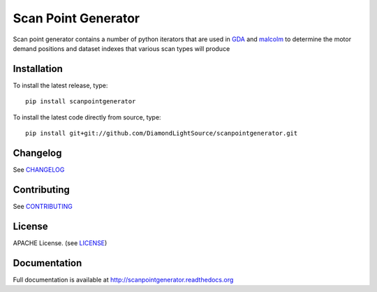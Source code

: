Scan Point Generator
====================

|build-status| |coverage| |health| |pypi-version| |readthedocs|

Scan point generator contains a number of python iterators that are used in
`GDA`_ and `malcolm`_ to determine the motor demand positions and dataset
indexes that various scan types will produce

Installation
------------
To install the latest release, type::

    pip install scanpointgenerator

To install the latest code directly from source, type::

    pip install git+git://github.com/DiamondLightSource/scanpointgenerator.git

Changelog
---------

See `CHANGELOG`_

Contributing
------------

See `CONTRIBUTING`_

License
-------
APACHE License. (see `LICENSE`_)

Documentation
-------------

Full documentation is available at http://scanpointgenerator.readthedocs.org

.. |build-status| image:: https://travis-ci.org/DiamondLightSource/scanpointgenerator.svg?style=flat
    :target: https://travis-ci.org/DiamondLightSource/scanpointgenerator
    :alt: Build Status

.. |coverage| image:: https://coveralls.io/repos/DiamondLightSource/scanpointgenerator/badge.svg?branch=master&service=github
    :target: https://coveralls.io/github/DiamondLightSource/scanpointgenerator?branch=master
    :alt: Test coverage

.. |pypi-version| image:: https://img.shields.io/pypi/v/scanpointgenerator.svg
    :target: https://pypi.python.org/pypi/scanpointgenerator/
    :alt: Latest PyPI version

.. |readthedocs| image:: https://readthedocs.org/projects/scanpointgenerator/badge/?version=latest
    :target: http://scanpointgenerator.readthedocs.org
    :alt: Documentation

.. |health| image:: https://landscape.io/github/DiamondLightSource/scanpointgenerator/master/landscape.svg?style=flat
   :target: https://landscape.io/github/DiamondLightSource/scanpointgenerator/master
   :alt: Code Health

.. _CHANGELOG: https://github.com/DiamondLightSource/scanpointgenerator/blob/master/CHANGELOG.rst
.. _CONTRIBUTING: https://github.com/DiamondLightSource/scanpointgenerator/blob/master/CONTRIBUTING.rst
.. _LICENSE: https://github.com/DiamondLightSource/scanpointgenerator/blob/master/LICENSE
.. _GDA: http://www.opengda.org/
.. _malcolm: https://github.com/DiamondLightSource/malcolm
